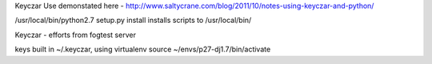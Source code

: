 

Keyczar Use demonstated here - http://www.saltycrane.com/blog/2011/10/notes-using-keyczar-and-python/



/usr/local/bin/python2.7 setup.py install
installs scripts to /usr/local/bin/

Keyczar - efforts from fogtest server

keys built in ~/.keyczar, using virtualenv source ~/envs/p27-dj1.7/bin/activate


